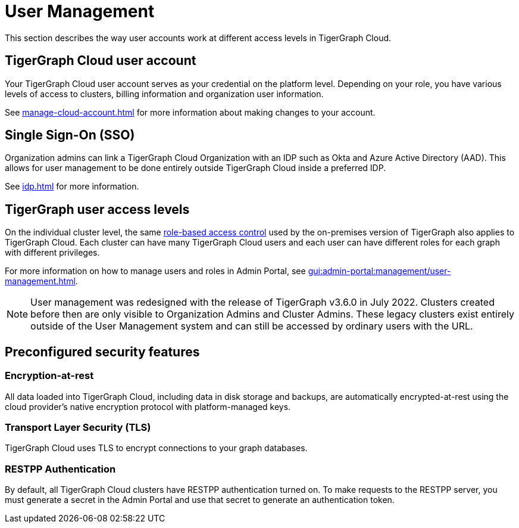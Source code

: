 = User Management
:page-aliases: readme.adoc, README.adoc

This section describes the way user accounts work at different access levels in TigerGraph Cloud.

== TigerGraph Cloud user account

Your TigerGraph Cloud user account serves as your credential on the platform level.
Depending on your role, you have various levels of access to clusters, billing information and organization user information.

See xref:manage-cloud-account.adoc[] for more information about making changes to your account.

== Single Sign-On (SSO)

Organization admins can link a TigerGraph Cloud Organization with an IDP such as Okta and Azure Active Directory (AAD).
This allows for user management to be done entirely outside TigerGraph Cloud inside a preferred IDP.

See xref:idp.adoc[] for more information.

== TigerGraph user access levels

On the individual cluster level, the same xref:gui:admin-portal:management/user-management.adoc[role-based access control] used by the on-premises version of TigerGraph also applies to TigerGraph Cloud.
Each cluster can have many TigerGraph Cloud users and each user can have different roles for each graph with different privileges.

For more information on how to manage users and roles in Admin Portal, see xref:gui:admin-portal:management/user-management.adoc[].

[NOTE]
User management was redesigned with the release of TigerGraph v3.6.0 in July 2022. Clusters created before then are only visible to Organization Admins and Cluster Admins.
These legacy clusters exist entirely outside of the User Management system and can still be accessed by ordinary users with the URL.

== Preconfigured security features

=== Encryption-at-rest

All data loaded into TigerGraph Cloud, including data in disk storage and backups, are automatically encrypted-at-rest using the cloud provider's native encryption protocol with platform-managed keys.

=== Transport Layer Security (TLS)

TigerGraph Cloud uses TLS to encrypt connections to your graph databases.

=== RESTPP Authentication

By default, all TigerGraph Cloud clusters have RESTPP authentication turned on. To make requests to the RESTPP server, you must generate a secret in the Admin Portal and use that secret to generate an authentication token.

